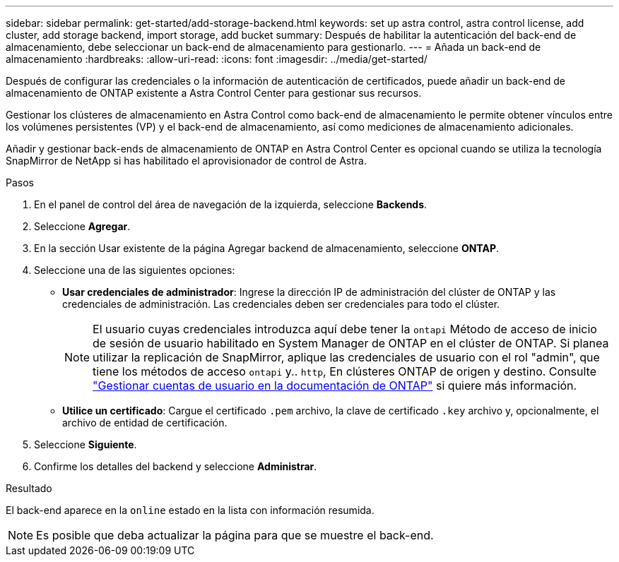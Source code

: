 ---
sidebar: sidebar 
permalink: get-started/add-storage-backend.html 
keywords: set up astra control, astra control license, add cluster, add storage backend, import storage, add bucket 
summary: Después de habilitar la autenticación del back-end de almacenamiento, debe seleccionar un back-end de almacenamiento para gestionarlo. 
---
= Añada un back-end de almacenamiento
:hardbreaks:
:allow-uri-read: 
:icons: font
:imagesdir: ../media/get-started/


[role="lead"]
Después de configurar las credenciales o la información de autenticación de certificados, puede añadir un back-end de almacenamiento de ONTAP existente a Astra Control Center para gestionar sus recursos.

Gestionar los clústeres de almacenamiento en Astra Control como back-end de almacenamiento le permite obtener vínculos entre los volúmenes persistentes (VP) y el back-end de almacenamiento, así como mediciones de almacenamiento adicionales.

Añadir y gestionar back-ends de almacenamiento de ONTAP en Astra Control Center es opcional cuando se utiliza la tecnología SnapMirror de NetApp si has habilitado el aprovisionador de control de Astra.

.Pasos
. En el panel de control del área de navegación de la izquierda, seleccione *Backends*.
. Seleccione *Agregar*.
. En la sección Usar existente de la página Agregar backend de almacenamiento, seleccione *ONTAP*.
. Seleccione una de las siguientes opciones:
+
** *Usar credenciales de administrador*: Ingrese la dirección IP de administración del clúster de ONTAP y las credenciales de administración. Las credenciales deben ser credenciales para todo el clúster.
+

NOTE: El usuario cuyas credenciales introduzca aquí debe tener la `ontapi` Método de acceso de inicio de sesión de usuario habilitado en System Manager de ONTAP en el clúster de ONTAP. Si planea utilizar la replicación de SnapMirror, aplique las credenciales de usuario con el rol "admin", que tiene los métodos de acceso `ontapi` y.. `http`, En clústeres ONTAP de origen y destino. Consulte https://docs.netapp.com/us-en/ontap-sm-classic/online-help-96-97/concept_cluster_user_accounts.html#users-list["Gestionar cuentas de usuario en la documentación de ONTAP"^] si quiere más información.

** *Utilice un certificado*: Cargue el certificado `.pem` archivo, la clave de certificado `.key` archivo y, opcionalmente, el archivo de entidad de certificación.


. Seleccione *Siguiente*.
. Confirme los detalles del backend y seleccione *Administrar*.


.Resultado
El back-end aparece en la `online` estado en la lista con información resumida.


NOTE: Es posible que deba actualizar la página para que se muestre el back-end.
